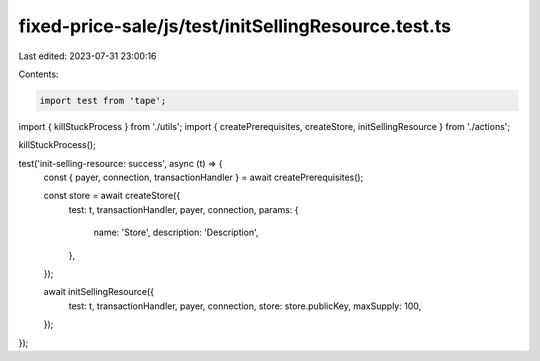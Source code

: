 fixed-price-sale/js/test/initSellingResource.test.ts
====================================================

Last edited: 2023-07-31 23:00:16

Contents:

.. code-block:: ts

    import test from 'tape';

import { killStuckProcess } from './utils';
import { createPrerequisites, createStore, initSellingResource } from './actions';

killStuckProcess();

test('init-selling-resource: success', async (t) => {
  const { payer, connection, transactionHandler } = await createPrerequisites();

  const store = await createStore({
    test: t,
    transactionHandler,
    payer,
    connection,
    params: {
      name: 'Store',
      description: 'Description',
    },
  });

  await initSellingResource({
    test: t,
    transactionHandler,
    payer,
    connection,
    store: store.publicKey,
    maxSupply: 100,
  });
});


